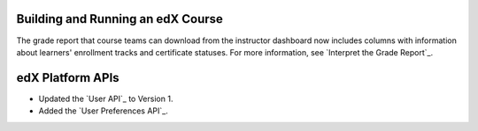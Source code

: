 
==================================
Building and Running an edX Course
==================================

The grade report that course teams can download from the instructor dashboard
now includes columns with information about learners' enrollment tracks and
certificate statuses. For more information, see `Interpret the Grade Report`_.

==================================
edX Platform APIs
==================================

* Updated the `User API`_ to Version 1. 

* Added the `User Preferences API`_.

